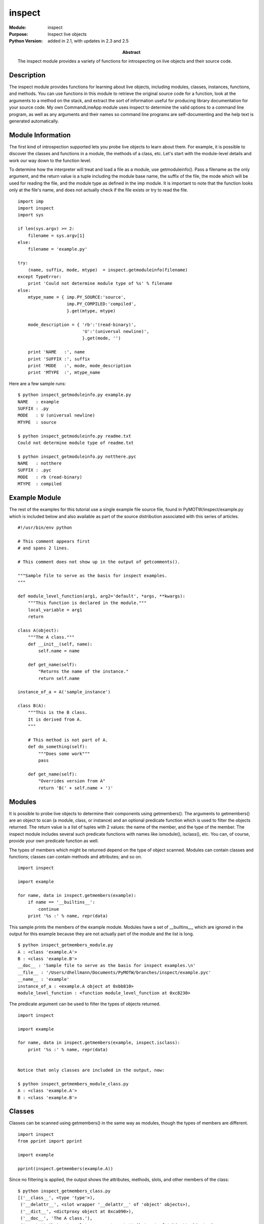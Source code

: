 ==============
inspect
==============
.. module:: inspect
    :synopsis: Inspect live objects

:Module: inspect
:Purpose: Inspect live objects
:Python Version: added in 2.1, with updates in 2.3 and 2.5
:Abstract:

    The inspect module provides a variety of functions for introspecting on
    live objects and their source code.

Description
===========

The inspect module provides functions for learning about live objects,
including modules, classes, instances, functions, and methods. You can use
functions in this module to retrieve the original source code for a function,
look at the arguments to a method on the stack, and extract the sort of
information useful for producing library documentation for your source code.
My own CommandLineApp module uses inspect to determine the valid options to a
command line program, as well as any arguments and their names so command line
programs are self-documenting and the help text is generated automatically.

Module Information
==================

The first kind of introspection supported lets you probe live objects to learn
about them. For example, it is possible to discover the classes and functions
in a module, the methods of a class, etc. Let's start with the module-level
details and work our way down to the function level.

To determine how the interpreter will treat and load a file as a module, use
getmoduleinfo(). Pass a filename as the only argument, and the return value is
a tuple including the module base name, the suffix of the file, the mode which
will be used for reading the file, and the module type as defined in the imp
module. It is important to note that the function looks only at the file's
name, and does not actually check if the file exists or try to read the file.

::

    import imp
    import inspect
    import sys

    if len(sys.argv) >= 2:
        filename = sys.argv[1]
    else:
        filename = 'example.py'

    try:
        (name, suffix, mode, mtype)  = inspect.getmoduleinfo(filename)
    except TypeError:
        print 'Could not determine module type of %s' % filename
    else:
        mtype_name = { imp.PY_SOURCE:'source',
                       imp.PY_COMPILED:'compiled',
                       }.get(mtype, mtype)

        mode_description = { 'rb':'(read-binary)',
                             'U':'(universal newline)',
                             }.get(mode, '')

        print 'NAME   :', name
        print 'SUFFIX :', suffix
        print 'MODE   :', mode, mode_description
        print 'MTYPE  :', mtype_name


Here are a few sample runs:

::

    $ python inspect_getmoduleinfo.py example.py 
    NAME   : example
    SUFFIX : .py
    MODE   : U (universal newline)
    MTYPE  : source

    $ python inspect_getmoduleinfo.py readme.txt
    Could not determine module type of readme.txt

    $ python inspect_getmoduleinfo.py notthere.pyc
    NAME   : notthere
    SUFFIX : .pyc
    MODE   : rb (read-binary)
    MTYPE  : compiled


Example Module
==============

The rest of the examples for this tutorial use a single example file source
file, found in PyMOTW/inspect/example.py which is included below and also
available as part of the source distribution associated with this series of
articles.

::

    #!/usr/bin/env python

    # This comment appears first
    # and spans 2 lines.

    # This comment does not show up in the output of getcomments().

    """Sample file to serve as the basis for inspect examples.
    """

    def module_level_function(arg1, arg2='default', *args, **kwargs):
        """This function is declared in the module."""
        local_variable = arg1
        return

    class A(object):
        """The A class."""
        def __init__(self, name):
            self.name = name

        def get_name(self):
            "Returns the name of the instance."
            return self.name

    instance_of_a = A('sample_instance')

    class B(A):
        """This is the B class.
        It is derived from A.
        """

        # This method is not part of A.
        def do_something(self):
            """Does some work"""
            pass

        def get_name(self):
            "Overrides version from A"
            return 'B(' + self.name + ')'


Modules
=======

It is possible to probe live objects to determine their components using
getmembers(). The arguments to getmembers() are an object to scan (a module,
class, or instance) and an optional predicate function which is used to filter
the objects returned. The return value is a list of tuples with 2 values: the
name of the member, and the type of the member. The inspect module includes
several such predicate functions with names like ismodule(), isclass(), etc.
You can, of course, provide your own predicate function as well. 

The types of members which might be returned depend on the type of object
scanned. Modules can contain classes and functions; classes can contain
methods and attributes; and so on. 

::

    import inspect

    import example

    for name, data in inspect.getmembers(example):
        if name == '__builtins__':
            continue
        print '%s :' % name, repr(data)

This sample prints the members of the example module. Modules have a set of
__builtins__, which are ignored in the output for this example because they
are not actually part of the module and the list is long.

::

    $ python inspect_getmembers_module.py
    A : <class 'example.A'>
    B : <class 'example.B'>
    __doc__ : 'Sample file to serve as the basis for inspect examples.\n'
    __file__ : '/Users/dhellmann/Documents/PyMOTW/branches/inspect/example.pyc'
    __name__ : 'example'
    instance_of_a : <example.A object at 0xbb810>
    module_level_function : <function module_level_function at 0xc8230>


The predicate argument can be used to filter the types of objects returned.

::

    import inspect

    import example

    for name, data in inspect.getmembers(example, inspect.isclass):
        print '%s :' % name, repr(data)


    Notice that only classes are included in the output, now:

    $ python inspect_getmembers_module_class.py
    A : <class 'example.A'>
    B : <class 'example.B'>


Classes
=======

Classes can be scanned using getmembers() in the same way as modules, though
the types of members are different.

::

    import inspect
    from pprint import pprint

    import example

    pprint(inspect.getmembers(example.A))

Since no filtering is applied, the output shows the attributes, methods,
slots, and other members of the class:

::

    $ python inspect_getmembers_class.py
    [('__class__', <type 'type'>),
     ('__delattr__', <slot wrapper '__delattr__' of 'object' objects>),
     ('__dict__', <dictproxy object at 0xca090>),
     ('__doc__', 'The A class.'),
     ('__getattribute__', <slot wrapper '__getattribute__' of 'object' objects>),
     ('__hash__', <slot wrapper '__hash__' of 'object' objects>),
     ('__init__', <unbound method A.__init__>),
     ('__module__', 'example'),
     ('__new__', <built-in method __new__ of type object at 0x32ff38>),
     ('__reduce__', <method '__reduce__' of 'object' objects>),
     ('__reduce_ex__', <method '__reduce_ex__' of 'object' objects>),
     ('__repr__', <slot wrapper '__repr__' of 'object' objects>),
     ('__setattr__', <slot wrapper '__setattr__' of 'object' objects>),
     ('__str__', <slot wrapper '__str__' of 'object' objects>),
     ('__weakref__', <attribute '__weakref__' of 'A' objects>),
     ('get_name', <unbound method A.get_name>)]

To find the methods of a class, use the ismethod() predicate:

::

    import inspect
    from pprint import pprint

    import example

    pprint(inspect.getmembers(example.A, inspect.ismethod))


    $ python inspect_getmembers_class_methods.py
    [('__init__', <unbound method A.__init__>),
     ('get_name', <unbound method A.get_name>)]


    If we look at class B, we see the over-ride for get_name() as well as the new method, and the inherited __init__() method implented in A.

    import inspect
    from pprint import pprint

    import example

    pprint(inspect.getmembers(example.B, inspect.ismethod))


Notice that even though __init__() is inherited from A, it is identified as a
method of B.

::

    $ python inspect_getmembers_class_methods_b.py
    [('__init__', <unbound method B.__init__>),
     ('do_something', <unbound method B.do_something>),
     ('get_name', <unbound method B.get_name>)]


Documentation Strings
=====================

The docstring for an object can be retrieved with getdoc(). The return value
is the __doc__ attribute with tabs expanded to spaces and with indentation
made uniform.

::

    import inspect
    import example

    print 'B.__doc__:'
    print example.B.__doc__
    print
    print 'getdoc(B):'
    print inspect.getdoc(example.B)

Notice the difference in indentation on the second line of the doctring:

::

    $ python inspect_getdoc.py 
    B.__doc__:
    This is the B class.
        It is derived from A.
        

    getdoc(B):
    This is the B class.
    It is derived from A.

In addition to the actual docstring, it is possible to retrieve the comments
from the source file where an object is implemented, if the source is
available. The getcomments() function looks at the source of the object and
finds comments on lines preceding the implementation.

::

    import inspect
    import example

    print inspect.getcomments(example.B.do_something)

The lines returned include the comment prefix, but any whitespace prefix is
stripped off.

::

    $ python inspect_getcomments_method.py 
    # This method is not part of A.

When a module is passed to getcomments(), the return value is always the first
comment in the module.

::

    import inspect
    import example

    print inspect.getcomments(example)

Notice that contiguous lines from the example file are included as a single
comment, but as soon as a blank line appears the comment is stopped.

::

    $ python inspect_getcomments_module.py 
    # This comment appears first
    # and spans 2 lines.

Retrieving Source
=================

If the .py file is available, the original source code for the class or method
can also be retrieved using getsource() and getsourcelines().

::

    import inspect
    import example

    print inspect.getsource(example.A.get_name)

The original indent level is retained in this case.

::

    $ python inspect_getsource_method.py
         def get_name(self):
            "Returns the name of the instance."
            return self.name

When a class is passed in, all of the methods for the class are included in
the output.

::

    import inspect
    import example

    print inspect.getsource(example.A)

::

    $ python inspect_getsource_class.py 
    class A(object):
        """The A class."""
        def __init__(self, name):
            self.name = name

        def get_name(self):
            "Returns the name of the instance."
            return self.name

If you need the lines of source split up, it can be easier to use
getsourcelines() instead of getsource(). The return value from
getsourcelines() is a tuple containing a list of strings (the lines from the
source file), and a starting line number in the file where the source appears.

::

    import inspect
    import pprint
    import example

    pprint.pprint(inspect.getsourcelines(example.A.get_name))

::

    $ python inspect_getsourcelines_method.py (['    def get_name(self):\n',
      '        "Returns the name of the instance."\n',
      '        return self.name\n'],
     53)

If the source (.py) file is not available, getsource() and getsourcelines()
raise an IOError.

Method and Function Arguments
=============================

In addition to the documentation for a function or method, it is possible to
ask for a complete specification of the arguments the callable takes,
including default values. The getargspec() function returns a tuple containing
the list of positional argument names, the name of any variable positional
arguments (e.g., ``*args``), the neame of any variable named arguments (e.g.,
``**kwds``), and default values for the arguments. If there are default values,
they match up with the end of the positional argument list.

::

    import inspect
    import example

    arg_spec = inspect.getargspec(example.module_level_function)
    print 'NAMES   :', arg_spec[0]
    print '*       :', arg_spec[1]
    print '**      :', arg_spec[2]
    print 'defaults:', arg_spec[3]

    args_with_defaults = arg_spec[0][-len(arg_spec[3]):]
    print 'args & defaults:', zip(args_with_defaults, arg_spec[3])


Note that the first argument, arg1, does not have a default value. The single
default therefore is matched up with arg2.

::

    $ python inspect_getargspec_function.py
    NAMES   : ['arg1', 'arg2']
    *       : args
    **      : kwargs
    defaults: ('default',)
    args & defaults: [('arg2', 'default')]


Class Hierarchies
=================

inspect includes 2 methods for working directly with class hierarchies. The
first, getclasstree(), creates a tree-like data structure using nested lists
and tuples based on the classes it is given and their base classes. Each
element in the list returned is either a tuple with a class and its base
classes, or another list containing tuples for subclasses.

::

    import inspect
    import example

    class C(example.B):
        pass

    class D(C, example.A):
        pass

    def print_class_tree(tree, indent=-1):
        if isinstance(tree, list):
            for node in tree:
                print_class_tree(node, indent+1)
        else:
            print '  ' * indent, tree[0].__name__
        return

    print_class_tree(inspect.getclasstree([example.A, example.B, C, D]))

The output from this example is the "tree" of inheritance for the A, B, C, and
D classes. Note that D appears twice, since it inherits from both C and A.

::

    $ python inspect_getclasstree.py 
     object
       A
         D
         B
           C
             D

If we call getclasstree() with unique=True, the output is different.

::

    print_class_tree(inspect.getclasstree([example.A, example.B, C, D],
                                          unique=True,
                                          ))

This time, D only appears in the output once:

::

    $ python inspect_getclasstree_unique.py object
       A
         B
           C
             D


Method Resolution Order
=======================

The other function for working with class hierarchies is getmro(), which
returns a tuple of classes in the order they should be scanned when resolving
an attribute that might be inherited from a base class. Each class in the
sequence appears only once.

::

    import inspect
    import example

    class C(object):
        pass

    class C_First(C, example.B):
        pass

    class B_First(example.B, C):
        pass

    print 'B_First:'
    for c in inspect.getmro(B_First):
        print '\t', c.__name__
    print
    print 'C_First:'
    for c in inspect.getmro(C_First):
        print '\t', c.__name__


This output demonstrates the "depth-first" nature of the MRO search. For
B_First, A also comes before C in the search order, because B is derived from
A.

::

    $ python inspect_getmro.py 
    B_First:
            B_First
            B
            A
            C
            object

    C_First:
            C_First
            C
            B
            A
            object


The Stack and Frames
====================

In addition to introspection of code objects, the inspect module includes
several functions for inspecting the runtime environment while a program is
running. Most of these functions work with the call stack, and operate on
"call frames". Each frame record in the stack is a 6 element tuple containing
the frame object, the filename where the code exists, the line number in that
file for the current line being run, the function name being called, a list of
lines of context from the source file, and the index into that list of the
current line. Typically such information is used to build tracebacks when
exceptions are raised. It can also be useful when debugging programs, since
the stack frames can be interrogated to discover the argument values passed
into the functions.

The function currentframe() returns the frame at the top of the stack (for the
current function). The function getargvalues() returns a tuple with argument
names, the names of the variable arguments, and a dictionary with local values
from the frame. By combining them, we can see the arguments to functions and
local variables at different points in the call stack.

::

    import inspect

    def recurse(limit):
        local_variable = '.' * limit
        print limit, inspect.getargvalues(inspect.currentframe())
        if limit <= 0:
            return
        recurse(limit - 1)
        return

    if __name__ == '__main__':
        recurse(3)


The value for local_variable is included in the frame's local variables even
though it is not an argument to the function.

::

    $ python inspect_getargvalues.py 
    3 (['limit'], None, None, {'local_variable': '...', 'limit': 3})
    2 (['limit'], None, None, {'local_variable': '..', 'limit': 2})
    1 (['limit'], None, None, {'local_variable': '.', 'limit': 1})
    0 (['limit'], None, None, {'local_variable': '', 'limit': 0})


Using stack(), it is also possible to access all of the stack frames from the
current frame to the first caller. This example is similar to the one above,
except it waits until reaching the end of the recursion to print the stack
information.

::

    import inspect

    def recurse(limit):
        local_variable = '.' * limit
        if limit <= 0:
            for frame, filename, line_num, func, source_code, source_index in inspect.stack():
                print '%s[%d]\n  -> %s' % (filename, line_num, source_code[source_index].strip())
                print inspect.getargvalues(frame)
                print
            return
        recurse(limit - 1)
        return

    if __name__ == '__main__':
        recurse(3)

The last part of the output represents the main program, outside of the
recurse function.

::

    $ python inspect_stack.py
    inspect_stack.py[37]
      -> for frame, filename, line_num, func, source_code, source_index in inspect.stack():
    (['limit'], None, None, {'local_variable': '', 'line_num': 37, 'frame': <frame object at 0x61ba30>, 
    'filename': 'inspect_stack.py', 'limit': 0, 'func': 'recurse', 'source_index': 0, 
    'source_code': ['        for frame, filename, line_num, func, source_code, source_index in inspect.stack():\n']})

    inspect_stack.py[42]
      -> recurse(limit - 1)
    (['limit'], None, None, {'local_variable': '.', 'limit': 1})

    inspect_stack.py[42]
      -> recurse(limit - 1)
    (['limit'], None, None, {'local_variable': '..', 'limit': 2})

    inspect_stack.py[42]
      -> recurse(limit - 1)
    (['limit'], None, None, {'local_variable': '...', 'limit': 3})

    inspect_stack.py[46]
      -> recurse(3)
    ([], None, None, {'__builtins__': <module '__builtin__' (built-in)>, 
    '__file__': 'inspect_stack.py', 
    'inspect': <module 'inspect' from '/Library/Frameworks/Python.framework/Versions/2.5/lib/python2.5/inspect.pyc'>, 
    'recurse': <function recurse at 0xc81b0>, '__name__': '__main__', 
    '__doc__': 'Inspecting the call stack.\n\n'})

There are other functions for building lists of frames in different contexts,
such as when an exception is being processed. See the documentation for
trace(), getouterframes(), and getinnerframes() for more details.


